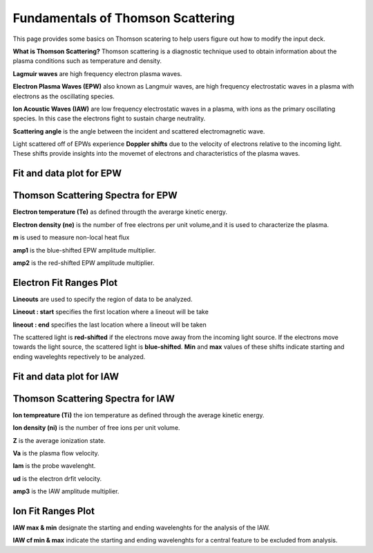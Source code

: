 .. _ts_fundamentals:

Fundamentals of Thomson Scattering 
==========================================

This page provides some basics on Thomson scatering to help users figure out how to modify the input deck. 

**What is Thomson Scattering?** 
Thomson scattering is a diagnostic technique used to obtain information about the plasma conditions such as temperature and density.

**Lagmuir waves** are  high frequency electron plasma waves.

**Electron Plasma Waves (EPW)** also known as Langmuir waves, are high frequency electrostatic waves in a plasma with electrons as the oscillating species.

**Ion Acoustic Waves (IAW)** are low frequency electrostatic waves in a plasma, with ions as the primary oscillating species. 
In this case the electrons fight to sustain charge neutrality.

**Scattering angle** is the angle between the incident and scattered  electromagnetic wave.

Light scattered off of EPWs experience **Doppler shifts** due to the velocity of electrons relative to the incoming light. 
These shifts provide insights into the movemet of electrons and characteristics of the plasma waves. 

Fit and data plot for EPW
^^^^^^^^^^^^^^^^^^^^^^^^^^^

.. image:: _elfolder/fit_and_data_ele.jpg
    :scale: 75%

Thomson Scattering Spectra for EPW 
^^^^^^^^^^^^^^^^^^^^^^^^^^^^^^^^^^^^^^^^^^^^^^^^^^^^^^^^^^^^^

.. image:: _elfolder/TS_spectra_EPW.JPG
    :scale: 75%

**Electron temperature (Te)**  as defined througth the averarge kinetic energy.

**Electron density (ne)** is the number of free electrons per unit volume,and it is used to characterize the plasma.

**m** is used to measure non-local heat flux

**amp1** is the blue-shifted EPW amplitude multiplier.

**amp2** is the red-shifted EPW amplitude multiplier. 


Electron Fit Ranges Plot 
^^^^^^^^^^^^^^^^^^^^^^^^^^^^^^^^^^^^^^

.. image:: _elfolder/electron_fit_annotated.png
    :scale: 75%


**Lineouts** are used to specify the region of data to be analyzed. 

**Lineout : start** specifies the first location where a lineout will be take

**lineout : end** specifies the last location where a lineout will be taken

The scattered light is **red-shifted** if the electrons move away from the incoming light source. 
If the electrons move towards the light source, the scattered light is **blue-shifted**.  
**Min** and **max** values of these shifts indicate starting and ending waveleghts repectively to be analyzed.

Fit and data plot for IAW
^^^^^^^^^^^^^^^^^^^^^^^^^^^

.. image:: _elfolder/
    :scale: 75%
    

Thomson Scattering Spectra for IAW
^^^^^^^^^^^^^^^^^^^^^^^^^^^^^^^^^^^^^^^^^^^^^^^^^^^^^^^^^^^^

.. image:: _elfolder/TS_spectra_IAW.JPG
    :scale: 75%

**Ion tempreature (Ti)** the ion temperature as defined through the average kinetic energy.

**Ion density (ni)** is the number of free ions per unit volume.

**Z** is the average ionization state. 

**Va** is the plasma flow velocity.

**lam** is the probe wavelenght. 

**ud** is the electron drfit velocity. 

**amp3** is the IAW amplitude multiplier.

Ion Fit Ranges Plot
^^^^^^^^^^^^^^^^^^^^^^^^^^^^^^^^^

.. image:: _elfolder/ion_fit_annotated.png
    :scale: 75%

**IAW max & min** designate the starting and ending wavelenghts for the analysis of the IAW.

**IAW cf min & max** indicate the starting and ending wavelenghts for a central feature to be excluded from analysis.




